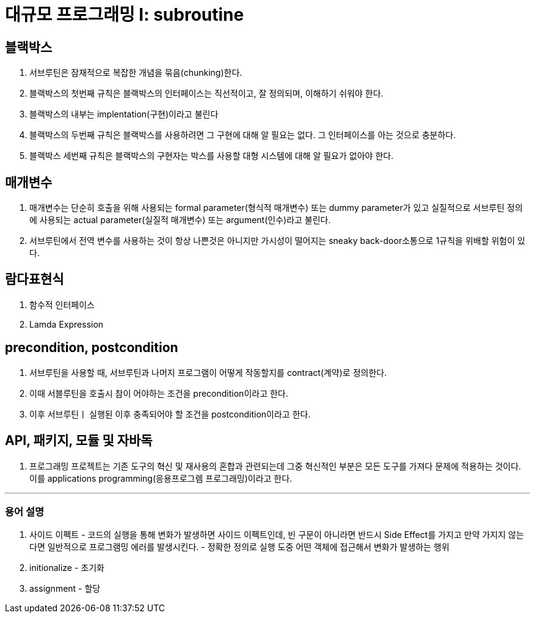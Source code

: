 # 대규모 프로그래밍 I: subroutine
 
## 블랙박스
  1. 서브루틴은 잠재적으로 복잡한 개념을 묶음(chunking)한다.
  2. 블랙박스의 첫번째 규칙은 블랙박스의 인터페이스는 직선적이고, 잘 정의되며, 이해하기 쉬워야 한다.
  3. 블랙박스의 내부는 implentation(구현)이라고 불린다
  4. 블랙박스의 두번째 규칙은 블랙박스를 사용하려면 그 구현에 대해 알 필요는 없다. 그 인터페이스를 아는 것으로 충분하다.
  5. 블랙박스 세번째 규칙은 블랙박스의 구현자는 박스를 사용할 대형 시스템에 대해 알 필요가 없아야 한다.

## 매개변수
 1. 매개변수는 단순히 호출을 위해 사용되는 formal parameter(형식적 매개변수) 또는 dummy parameter가 있고 실질적으로 서브루틴 정의에 사용되는 actual parameter(실질적 매개변수) 또는 argument(인수)라고 불린다.
 2. 서브루틴에서 전역 변수를 사용하는 것이 항상 나쁜것은 아니지만 가시성이 떨어지는 sneaky back-door소통으로 1규칙을 위배할 위험이 있다.

## 람다표현식
 1. 함수적 인터페이스
 2. Lamda Expression

## precondition, postcondition
 1. 서브루틴을 사용할 때, 서브루틴과 나머지 프로그램이 어떻게 작동할지를 contract(계약)로 정의한다.
 2. 이때 서블루틴을 호출시 참이 어야하는 조건을 precondition이라고 한다.
 3. 이후 서브루틴ㅣ 실행된 이후 충족되어야 할 조건을 postcondition이라고 한다.

## API, 패키지, 모듈 및 자바독
1. 프로그래밍 프로젝트는 기존 도구의 혁신 및 재사용의 혼합과 관련되는데 그중 혁신적인 부분은 모든 도구를 가져다 문제에 적용하는 것이다. 이를 applications programming(응용프로그렘 프로그래밍)이라고 한다.

---
### 용어 설명
1. 사이드 이펙트 - 코드의 실행을 통해 변화가 발생하면 사이드 이펙트인데, 빈 구문이 아니라면 반드시 Side Effect를 가지고 만약 가지지 않는다면 일반적으로  프로그램밍 에러를 발생시킨다. - 정확한 정의로 실행 도중 어떤 객체에 접근해서 변화가 발생하는 행위
2. initionalize - 초기화
3. assignment - 할당